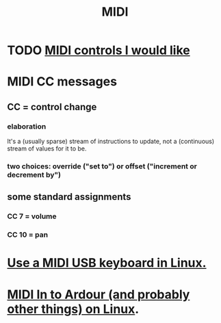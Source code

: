 :PROPERTIES:
:ID:       862a4351-113f-4f86-9029-9dda3d3a781f
:END:
#+title: MIDI
* TODO [[id:fefc7396-0f9d-4c02-b298-c0111dc175ab][MIDI controls I would like]]
* MIDI CC messages
** CC = control *change*
*** elaboration
    It's a (usually sparse) stream of instructions to update,
    not a (continuous) stream of values for it to be.
*** two choices: override ("set to") or offset ("increment or decrement by")
** some standard assignments
*** CC 7 = volume
*** CC 10 = pan
* [[id:931a102f-b9f3-4628-b239-84ee9a2f217e][Use a MIDI USB keyboard in Linux.]]
* [[id:dc1d1d5e-f51d-4bbe-b7c2-fc1947de68ea][MIDI In to Ardour (and probably other things) on Linux]].
